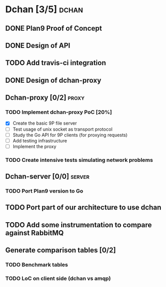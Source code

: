 * Dchan [3/5]                                                         :dchan:
** DONE Plan9 Proof of Concept
** DONE Design of API
** TODO Add travis-ci integration
   SCHEDULED: <2016-03-04 Fri> DEADLINE: <2016-03-07 Mon>
** DONE Design of dchan-proxy
** Dchan-proxy [0/2]                                                  :proxy:
*** TODO Implement dchan-proxy PoC [20%]
    SCHEDULED: <2016-03-08 Tue> DEADLINE: <2016-03-18 Fri>
    :PROPERTIES:
    :ORDERED:  t
    :END:
 - [X] Create the basic 9P file server
 - [ ] Test usage of unix socket as transport protocol
 - [ ] Study the Go API for 9P clients (for proxying requests)
 - [ ] Add testing infrastructure
 - [ ] Implement the proxy
*** TODO Create intensive tests simulating network problems
    SCHEDULED: <2016-03-21 Mon>
** Dchan-server [0/0]                                                :server:
*** TODO Port Plan9 version to Go
** TODO Port part of our architecture to use dchan
** TODO Add some instrumentation to compare against RabbitMQ
** Generate comparison tables [0/2]
*** TODO Benchmark tables
*** TODO LoC on client side (dchan vs amqp)
